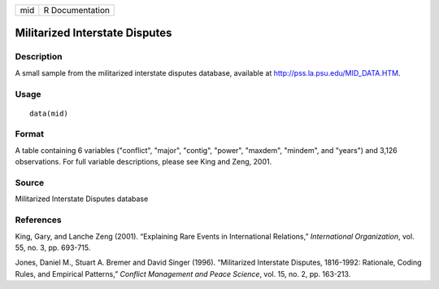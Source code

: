+-------+-------------------+
| mid   | R Documentation   |
+-------+-------------------+

Militarized Interstate Disputes
-------------------------------

Description
~~~~~~~~~~~

A small sample from the militarized interstate disputes database,
available at
`http://pss.la.psu.edu/MID\_DATA.HTM <http://pss.la.psu.edu/MID_DATA.HTM>`_.

Usage
~~~~~

::

    data(mid)

Format
~~~~~~

A table containing 6 variables ("conflict", "major", "contig", "power",
"maxdem", "mindem", and "years") and 3,126 observations. For full
variable descriptions, please see King and Zeng, 2001.

Source
~~~~~~

Militarized Interstate Disputes database

References
~~~~~~~~~~

King, Gary, and Lanche Zeng (2001). “Explaining Rare Events in
International Relations,” *International Organization*, vol. 55, no. 3,
pp. 693-715.

Jones, Daniel M., Stuart A. Bremer and David Singer (1996). “Militarized
Interstate Disputes, 1816-1992: Rationale, Coding Rules, and Empirical
Patterns,” *Conflict Management and Peace Science*, vol. 15, no. 2, pp.
163-213.
